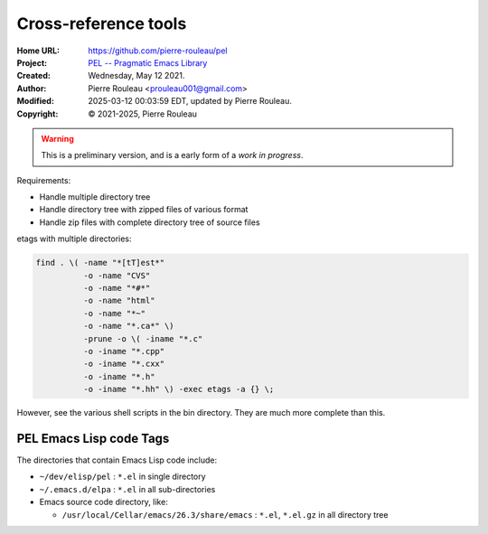 =====================
Cross-reference tools
=====================

:Home URL: https://github.com/pierre-rouleau/pel
:Project: `PEL -- Pragmatic Emacs Library`_
:Created:  Wednesday, May 12 2021.
:Author:  Pierre Rouleau <prouleau001@gmail.com>
:Modified: 2025-03-12 00:03:59 EDT, updated by Pierre Rouleau.
:Copyright: © 2021-2025, Pierre Rouleau

.. warning:: This is a preliminary version, and is a early form of a *work in progress*.

Requirements:

- Handle multiple directory tree
- Handle directory tree with zipped files of various format
- Handle zip files with complete directory tree of source files



etags with multiple directories:

.. code:: shell

    find . \( -name "*[tT]est*"
              -o -name "CVS"
              -o -name "*#*"
              -o -name "html"
              -o -name "*~"
              -o -name "*.ca*" \)
              -prune -o \( -iname "*.c"
              -o -iname "*.cpp"
              -o -iname "*.cxx"
              -o -iname "*.h"
              -o -iname "*.hh" \) -exec etags -a {} \;

However, see the various shell scripts in the bin directory.
They are much more complete than this.


PEL Emacs Lisp code Tags
------------------------

The directories that contain Emacs Lisp code include:

- ``~/dev/elisp/pel``  : ``*.el`` in single directory
- ``~/.emacs.d/elpa``  : ``*.el`` in all sub-directories
- Emacs source code directory, like:

  - ``/usr/local/Cellar/emacs/26.3/share/emacs`` : ``*.el``, ``*.el.gz`` in all directory tree

.. ---------------------------------------------------------------------------
.. links:

.. _PEL -- Pragmatic Emacs Library: https://github.com/pierre-rouleau/pel#readme

.. ---------------------------------------------------------------------------

..
       Local Variables:
       time-stamp-line-limit: 10
       time-stamp-start: "^:Modified:[ \t]+\\\\?"
       time-stamp-end:   "\\.$"
       End:
